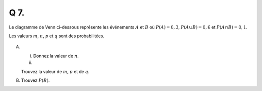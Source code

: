 Q 7.
====

Le diagramme de Venn ci-dessous représente les événements :math:`A`  et :math:`B`
où :math:`P(A) = 0,3`, :math:`P(A \cup B) = 0,6` et :math:`P(A \cap B) = 0,1`.

Les valeurs :math:`m`, :math:`n`, :math:`p` et :math:`q` sont des probabilitées.

.. figure:: images/venn_a_b.png
   :scale: 100 %

   ..

A)

   i)

      Donnez la valeur de :math:`n`.
   
   ii)

   Trouvez la valeur de :math:`m`, :math:`p` et de :math:`q`.

B)

   Trouvez :math:`P(B)`.
   

